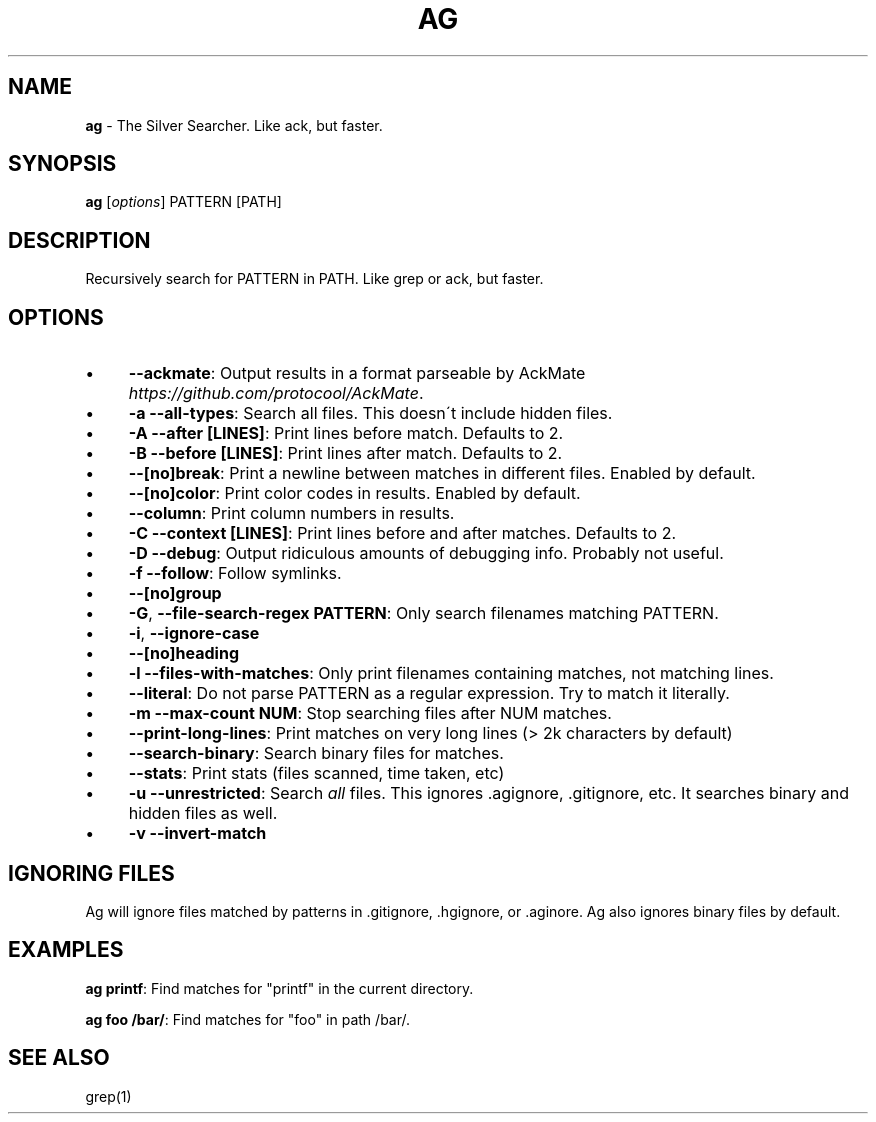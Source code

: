 .\" generated with Ronn/v0.7.3
.\" http://github.com/rtomayko/ronn/tree/0.7.3
.
.TH "AG" "1" "January 2012" "" ""
.
.SH "NAME"
\fBag\fR \- The Silver Searcher\. Like ack, but faster\.
.
.SH "SYNOPSIS"
\fBag\fR [\fIoptions\fR] PATTERN [PATH]
.
.SH "DESCRIPTION"
Recursively search for PATTERN in PATH\. Like grep or ack, but faster\.
.
.SH "OPTIONS"
.
.IP "\(bu" 4
\fB\-\-ackmate\fR: Output results in a format parseable by AckMate \fIhttps://github\.com/protocool/AckMate\fR\.
.
.IP "\(bu" 4
\fB\-a \-\-all\-types\fR: Search all files\. This doesn\'t include hidden files\.
.
.IP "\(bu" 4
\fB\-A \-\-after [LINES]\fR: Print lines before match\. Defaults to 2\.
.
.IP "\(bu" 4
\fB\-B \-\-before [LINES]\fR: Print lines after match\. Defaults to 2\.
.
.IP "\(bu" 4
\fB\-\-[no]break\fR: Print a newline between matches in different files\. Enabled by default\.
.
.IP "\(bu" 4
\fB\-\-[no]color\fR: Print color codes in results\. Enabled by default\.
.
.IP "\(bu" 4
\fB\-\-column\fR: Print column numbers in results\.
.
.IP "\(bu" 4
\fB\-C \-\-context [LINES]\fR: Print lines before and after matches\. Defaults to 2\.
.
.IP "\(bu" 4
\fB\-D \-\-debug\fR: Output ridiculous amounts of debugging info\. Probably not useful\.
.
.IP "\(bu" 4
\fB\-f \-\-follow\fR: Follow symlinks\.
.
.IP "\(bu" 4
\fB\-\-[no]group\fR
.
.IP "\(bu" 4
\fB\-G\fR, \fB\-\-file\-search\-regex PATTERN\fR: Only search filenames matching PATTERN\.
.
.IP "\(bu" 4
\fB\-i\fR, \fB\-\-ignore\-case\fR
.
.IP "\(bu" 4
\fB\-\-[no]heading\fR
.
.IP "\(bu" 4
\fB\-l \-\-files\-with\-matches\fR: Only print filenames containing matches, not matching lines\.
.
.IP "\(bu" 4
\fB\-\-literal\fR: Do not parse PATTERN as a regular expression\. Try to match it literally\.
.
.IP "\(bu" 4
\fB\-m \-\-max\-count NUM\fR: Stop searching files after NUM matches\.
.
.IP "\(bu" 4
\fB\-\-print\-long\-lines\fR: Print matches on very long lines (> 2k characters by default)
.
.IP "\(bu" 4
\fB\-\-search\-binary\fR: Search binary files for matches\.
.
.IP "\(bu" 4
\fB\-\-stats\fR: Print stats (files scanned, time taken, etc)
.
.IP "\(bu" 4
\fB\-u \-\-unrestricted\fR: Search \fIall\fR files\. This ignores \.agignore, \.gitignore, etc\. It searches binary and hidden files as well\.
.
.IP "\(bu" 4
\fB\-v \-\-invert\-match\fR
.
.IP "" 0
.
.SH "IGNORING FILES"
Ag will ignore files matched by patterns in \.gitignore, \.hgignore, or \.aginore\. Ag also ignores binary files by default\.
.
.SH "EXAMPLES"
\fBag printf\fR: Find matches for "printf" in the current directory\.
.
.P
\fBag foo /bar/\fR: Find matches for "foo" in path /bar/\.
.
.SH "SEE ALSO"
grep(1)
